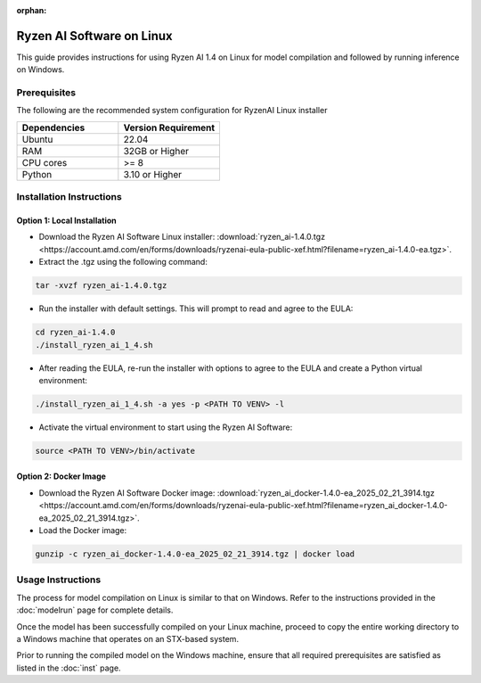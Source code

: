 :orphan:

##########################
Ryzen AI Software on Linux
##########################

This guide provides instructions for using Ryzen AI 1.4 on Linux for model compilation and followed by running inference on Windows.

*************
Prerequisites
*************
The following are the recommended system configuration for RyzenAI Linux installer

.. list-table:: 
   :widths: 25 25 
   :header-rows: 1

   * - Dependencies
     - Version Requirement
   * - Ubuntu
     - 22.04
   * - RAM
     - 32GB or Higher
   * - CPU cores
     - >= 8 
   * - Python
     - 3.10 or Higher


*************************
Installation Instructions
*************************

Option 1: Local Installation
============================

- Download the Ryzen AI Software Linux installer: :download:`ryzen_ai-1.4.0.tgz <https://account.amd.com/en/forms/downloads/ryzenai-eula-public-xef.html?filename=ryzen_ai-1.4.0-ea.tgz>`.

- Extract the .tgz using the following command: 

.. code-block::

    tar -xvzf ryzen_ai-1.4.0.tgz

- Run the installer with default settings. This will prompt to read and agree to the EULA:

.. code-block::

    cd ryzen_ai-1.4.0
    ./install_ryzen_ai_1_4.sh 

- After reading the EULA, re-run the installer with options to agree to the EULA and create a Python virtual environment:

.. code-block::

    ./install_ryzen_ai_1_4.sh -a yes -p <PATH TO VENV> -l

- Activate the virtual environment to start using the Ryzen AI Software:  

.. code-block::

   source <PATH TO VENV>/bin/activate


Option 2: Docker Image
======================

- Download the Ryzen AI Software Docker image: :download:`ryzen_ai_docker-1.4.0-ea_2025_02_21_3914.tgz <https://account.amd.com/en/forms/downloads/ryzenai-eula-public-xef.html?filename=ryzen_ai_docker-1.4.0-ea_2025_02_21_3914.tgz>`.

- Load the Docker image:

.. code-block::

    gunzip -c ryzen_ai_docker-1.4.0-ea_2025_02_21_3914.tgz | docker load


******************
Usage Instructions
******************

The process for model compilation on Linux is similar to that on Windows. Refer to the instructions provided in the :doc:`modelrun` page for complete details.

Once the model has been successfully compiled on your Linux machine, proceed to copy the entire working directory to a Windows machine that operates on an STX-based system.

Prior to running the compiled model on the Windows machine, ensure that all required prerequisites are satisfied as listed in the :doc:`inst` page.
